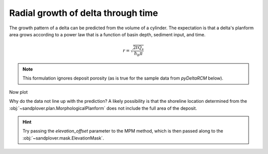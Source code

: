 Radial growth of delta through time
-----------------------------------

The growth pattern of a delta can be predicted from the volume of a cylinder.
The expectation is that a delta's planform area grows according to a power law that is a function of basin depth, sediment input, and time.

.. math::

    r = \sqrt{\frac{2 t Q_s}{h_b \pi}}

.. note::

    This formulation ignores deposit porosity (as is true for the sample data from `pyDeltaRCM` below).


.. plot::
    :include-source:
    :context: reset

    golf = spl.sample_data.golf()

    # measure the delta shoreline distance at five differet times
    time_idxs = np.linspace(15, golf.shape[0]-1, num=5, dtype=int)

    shoredist_mean = np.zeros(time_idxs.shape)
    shoredist_std = np.zeros(time_idxs.shape)
    for i, time_idx in enumerate(time_idxs):
        # compute the shoreline mask
        SM_mpm = spl.mask.ShorelineMask(
            golf['eta'][time_idx, :, :],
            elevation_threshold=0,
            method='MPM',
            contour_threshold=0.75,
            max_disk=8)
        SM_mpm.trim_mask(length=3)

        # compute the mean shoreline distance
        shoredist_mean[i], shoredist_std[i] = spl.plan.compute_shoreline_distance(
            SM_mpm, origin=(golf.meta['CTR'].data, golf.meta['L0'].data))

Now plot

.. plot::
    :include-source:
    :context:

    # make a predictive model
    def predict_for_t(t, Qs, hb):
        """Predict the delta shoreline radius.
        """
        return np.sqrt((2*t*Qs) / (hb * np.pi))

    # set up the parameters
    hb = golf.meta['hb'].data  # basin depth, m
    Qs = (golf.meta['h0'].data *
          golf.meta['u0'][0].data *
          golf.meta['N0'].data *
          golf.meta['dx'].data *
          (golf.meta['C0_percent'][0].data / 100))  # sediment input, m3/s
    t = np.linspace(0, float(golf.t[time_idxs[-1]]), num=100)

    # make the figure
    fig, ax = plt.subplots()

    ax.plot(
        t, predict_for_t(t, Qs, hb))
    ax.errorbar(
        golf.t[time_idxs], shoredist_mean, shoredist_std,
        c='r', ls='none')
    ax.plot(
        golf.t[time_idxs], shoredist_mean,
        c='r', marker='o')

    ax.set_ylabel('radius (m)')
    ax.set_xlabel('time (s)')
    plt.show()

Why do the data not line up with the prediction?
A likely possibility is that the shoreline location determined from the :obj:`~sandplover.plan.MorphologicalPlanform` does not include the full area of the deposit.

.. hint::

    Try passing the `elevation_offset` parameter to the MPM method, which is then passed along to the :obj:`~sandplover.mask.ElevationMask`.
